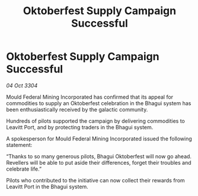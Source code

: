 :PROPERTIES:
:ID:       96c90fc4-6d10-4efa-a949-88679380def5
:END:
#+title: Oktoberfest Supply Campaign Successful
#+filetags: :galnet:

* Oktoberfest Supply Campaign Successful

/04 Oct 3304/

Mould Federal Mining Incorporated has confirmed that its appeal for commodities to supply an Oktoberfest celebration in the Bhagui system has been enthusiastically received by the galactic community.  

Hundreds of pilots supported the campaign by delivering commodities to Leavitt Port, and by protecting traders in the Bhagui system. 

A spokesperson for Mould Federal Mining Incorporated issued the following statement:  

“Thanks to so many generous pilots, Bhagui Oktoberfest will now go ahead. Revellers will be able to put aside their differences, forget their troubles and celebrate life.” 

Pilots who contributed to the initiative can now collect their rewards from Leavitt Port in the Bhagui system.
